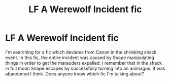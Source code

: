 #+TITLE: LF A Werewolf Incident fic

* LF A Werewolf Incident fic
:PROPERTIES:
:Author: MangoApple043
:Score: 6
:DateUnix: 1502859895.0
:DateShort: 2017-Aug-16
:FlairText: Request
:END:
I'm searching for a fic which deviates from Canon in the shrieking shack event. In this fic, the entire incident was caused by Snape manipulating things in order to get the marauders expelled. I remember that in the shack in full moon Snape escapes by successfully turning into an animagus. It was abandoned I think. Does anyone know which fic I'm talking about?


